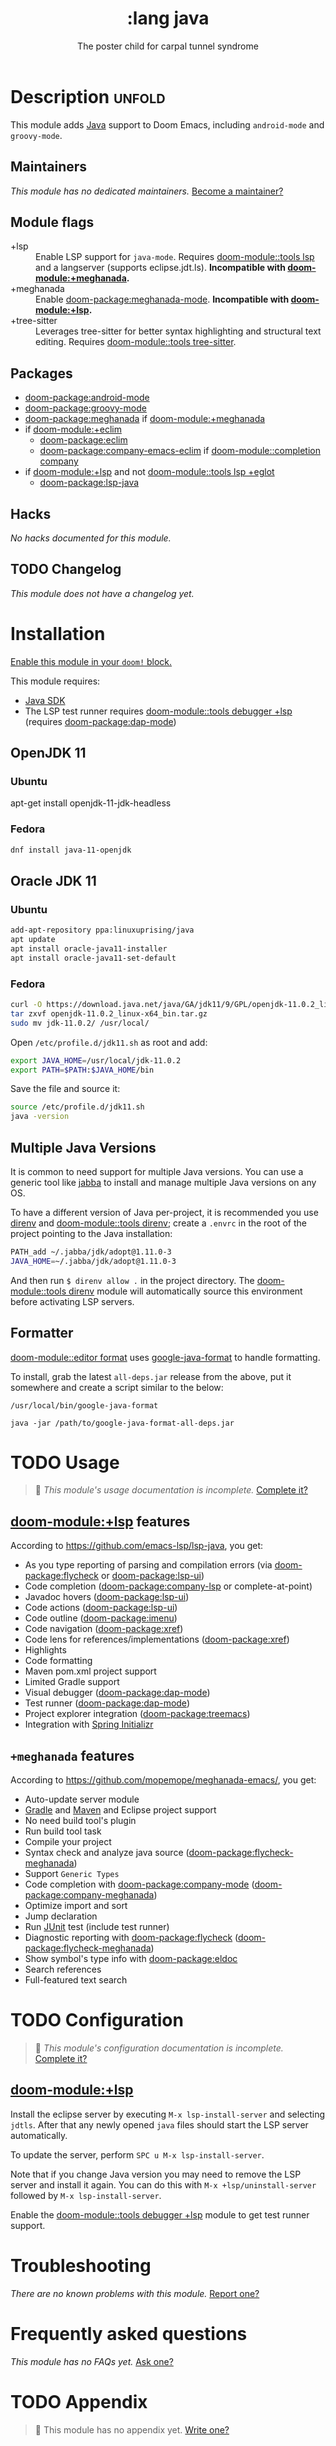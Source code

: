 #+title:    :lang java
#+subtitle: The poster child for carpal tunnel syndrome
#+created:  January 16, 2017
#+since:    1.3

* Description :unfold:
This module adds [[https://www.java.com][Java]] support to Doom Emacs, including ~android-mode~ and
~groovy-mode~.

** Maintainers
/This module has no dedicated maintainers./ [[doom-contrib-maintainer:][Become a maintainer?]]

** Module flags
- +lsp ::
  Enable LSP support for ~java-mode~. Requires [[doom-module::tools lsp]] and a langserver
  (supports eclipse.jdt.ls). *Incompatible with [[doom-module:+meghanada]].*
- +meghanada ::
  Enable [[doom-package:meghanada-mode]]. *Incompatible with [[doom-module:+lsp]].*
- +tree-sitter ::
  Leverages tree-sitter for better syntax highlighting and structural text
  editing. Requires [[doom-module::tools tree-sitter]].

** Packages
- [[doom-package:android-mode]]
- [[doom-package:groovy-mode]]
- [[doom-package:meghanada]] if [[doom-module:+meghanada]]
- if [[doom-module:+eclim]]
  - [[doom-package:eclim]]
  - [[doom-package:company-emacs-eclim]] if [[doom-module::completion company]]
- if [[doom-module:+lsp]] and not [[doom-module::tools lsp +eglot]]
  - [[doom-package:lsp-java]]

** Hacks
/No hacks documented for this module./

** TODO Changelog
# This section will be machine generated. Don't edit it by hand.
/This module does not have a changelog yet./

* Installation
[[id:01cffea4-3329-45e2-a892-95a384ab2338][Enable this module in your ~doom!~ block.]]

This module requires:
- [[https://www.oracle.com/java/technologies/downloads/][Java SDK]]
- The LSP test runner requires [[doom-module::tools debugger +lsp]] (requires [[doom-package:dap-mode]])

** OpenJDK 11
*** Ubuntu
#+begin-src sh
apt-get install openjdk-11-jdk-headless
#+end_src

*** Fedora
#+begin_src sh
dnf install java-11-openjdk
#+end_src

** Oracle JDK 11
*** Ubuntu
#+begin_src sh
add-apt-repository ppa:linuxuprising/java
apt update
apt install oracle-java11-installer
apt install oracle-java11-set-default
#+end_src

*** Fedora
#+begin_src sh
curl -O https://download.java.net/java/GA/jdk11/9/GPL/openjdk-11.0.2_linux-x64_bin.tar.gz
tar zxvf openjdk-11.0.2_linux-x64_bin.tar.gz
sudo mv jdk-11.0.2/ /usr/local/
#+end_src

Open =/etc/profile.d/jdk11.sh= as root and add:
#+begin_src sh
export JAVA_HOME=/usr/local/jdk-11.0.2
export PATH=$PATH:$JAVA_HOME/bin
#+end_src

Save the file and source it:
#+begin_src sh
source /etc/profile.d/jdk11.sh
java -version
#+end_src

** Multiple Java Versions
It is common to need support for multiple Java versions. You can use a generic
tool like [[https://github.com/shyiko/jabba][jabba]] to install and manage multiple Java versions on any OS.

To have a different version of Java per-project, it is recommended you use
[[https://github.com/direnv/direnv][direnv]] and [[doom-module::tools direnv]]; create a =.envrc= in the root of the project pointing
to the Java installation:
#+begin_src sh
PATH_add ~/.jabba/jdk/adopt@1.11.0-3
JAVA_HOME=~/.jabba/jdk/adopt@1.11.0-3
#+end_src

And then run ~$ direnv allow .~ in the project directory. The [[doom-module::tools direnv]]
module will automatically source this environment before activating LSP servers.

** Formatter

[[doom-module::editor format]] uses [[https://github.com/google/google-java-format][google-java-format]] to handle formatting.

To install, grab the latest =all-deps.jar= release from the above, put it
somewhere and create a script similar to the below:

=/usr/local/bin/google-java-format=
#+begin_src shell
java -jar /path/to/google-java-format-all-deps.jar
#+end_src

* TODO Usage
#+begin_quote
 󱌣 /This module's usage documentation is incomplete./ [[doom-contrib-module:][Complete it?]]
#+end_quote

** [[doom-module:+lsp]] features
According to [[https://github.com/emacs-lsp/lsp-java]], you get:
- As you type reporting of parsing and compilation errors (via [[doom-package:flycheck]] or
  [[doom-package:lsp-ui]])
- Code completion ([[doom-package:company-lsp]] or complete-at-point)
- Javadoc hovers ([[doom-package:lsp-ui]])
- Code actions ([[doom-package:lsp-ui]])
- Code outline ([[doom-package:imenu]])
- Code navigation ([[doom-package:xref]])
- Code lens for references/implementations ([[doom-package:xref]])
- Highlights
- Code formatting
- Maven pom.xml project support
- Limited Gradle support
- Visual debugger ([[doom-package:dap-mode]])
- Test runner ([[doom-package:dap-mode]])
- Project explorer integration ([[doom-package:treemacs]])
- Integration with [[https://start.spring.io/][Spring Initializr]]

** =+meghanada= features
According to [[https://github.com/mopemope/meghanada-emacs/]], you get:
- Auto-update server module
- [[https://gradle.org/][Gradle]] and [[http://maven.apache.org/][Maven]] and Eclipse project support
- No need build tool's plugin
- Run build tool task
- Compile your project
- Syntax check and analyze java source ([[doom-package:flycheck-meghanada]])
- Support =Generic Types=
- Code completion with [[doom-package:company-mode]] ([[doom-package:company-meghanada]])
- Optimize import and sort
- Jump declaration
- Run [[http://www.junit.org/][JUnit]] test (include test runner)
- Diagnostic reporting with [[doom-package:flycheck]] ([[doom-package:flycheck-meghanada]])
- Show symbol's type info with [[doom-package:eldoc]]
- Search references
- Full-featured text search

* TODO Configuration
#+begin_quote
 󱌣 /This module's configuration documentation is incomplete./ [[doom-contrib-module:][Complete it?]]
#+end_quote

** [[doom-module:+lsp]]
Install the eclipse server by executing ~M-x lsp-install-server~ and selecting
=jdtls=. After that any newly opened =java= files should start the LSP server
automatically.

To update the server, perform ~SPC u M-x lsp-install-server~.

Note that if you change Java version you may need to remove the LSP server and
install it again. You can do this with ~M-x +lsp/uninstall-server~ followed by
~M-x lsp-install-server~.

Enable the [[doom-module::tools debugger +lsp]] module to get test runner support.

* Troubleshooting
/There are no known problems with this module./ [[doom-report:][Report one?]]

* Frequently asked questions
/This module has no FAQs yet./ [[doom-suggest-faq:][Ask one?]]

* TODO Appendix
#+begin_quote
 󱌣 This module has no appendix yet. [[doom-contrib-module:][Write one?]]
#+end_quote
